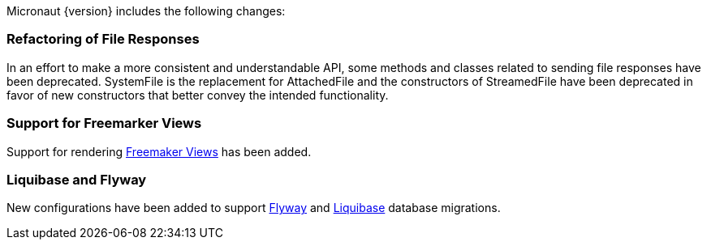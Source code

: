 Micronaut {version} includes the following changes:

=== Refactoring of File Responses

In an effort to make a more consistent and understandable API, some methods and classes related to sending file responses have been deprecated. SystemFile is the replacement for AttachedFile and the constructors of StreamedFile have been deprecated in favor of new constructors that better convey the intended functionality.

=== Support for Freemarker Views

Support for rendering <<freemarker,Freemaker Views>> has been added.

=== Liquibase and Flyway

New configurations have been added to support https://micronaut-projects.github.io/micronaut-configuration-flyway/latest/guide/index.html[Flyway] and https://micronaut-projects.github.io/micronaut-configuration-liquibase/latest/guide/index.html[Liquibase] database migrations.

